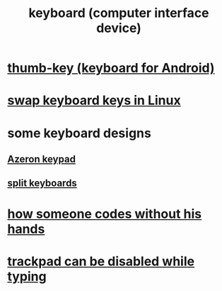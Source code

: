 :PROPERTIES:
:ID:       042d6b8f-a1d7-415b-b432-f2c3bc50df32
:END:
#+title: keyboard (computer interface device)
* [[https://github.com/JeffreyBenjaminBrown/public_notes_with_github-navigable_links/blob/master/thumb_key_keyboard_for_android.org][thumb-key (keyboard for Android)]]
* [[https://github.com/JeffreyBenjaminBrown/public_notes_with_github-navigable_links/blob/master/swap_keyboard_keys_in_linux.org][swap keyboard keys in Linux]]
* some keyboard designs
** [[https://github.com/JeffreyBenjaminBrown/public_notes_with_github-navigable_links/blob/master/azeron_keypad.org][Azeron keypad]]
** [[https://github.com/JeffreyBenjaminBrown/public_notes_with_github-navigable_links/blob/master/split_keyboards.org][split keyboards]]
* [[https://github.com/JeffreyBenjaminBrown/public_notes_with_github-navigable_links/blob/master/how_someone_codes_without_his_hands.org][how someone codes without his hands]]
* [[https://github.com/JeffreyBenjaminBrown/public_notes_with_github-navigable_links/blob/master/trackpad_can_be_disabled_while_typing.org][trackpad can be disabled while typing]]
